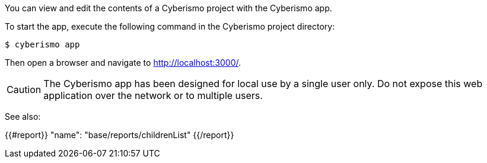 You can view and edit the contents of a Cyberismo project with the Cyberismo app. 

To start the app, execute the following command in the Cyberismo project directory:

[source,console]
----
$ cyberismo app
----

Then open a browser and navigate to http://localhost:3000/.

CAUTION:  The Cyberismo app has been designed for local use by a single user only. Do not expose this web application over the network or to multiple users.

See also:

{{#report}}
  "name": "base/reports/childrenList"
{{/report}}
